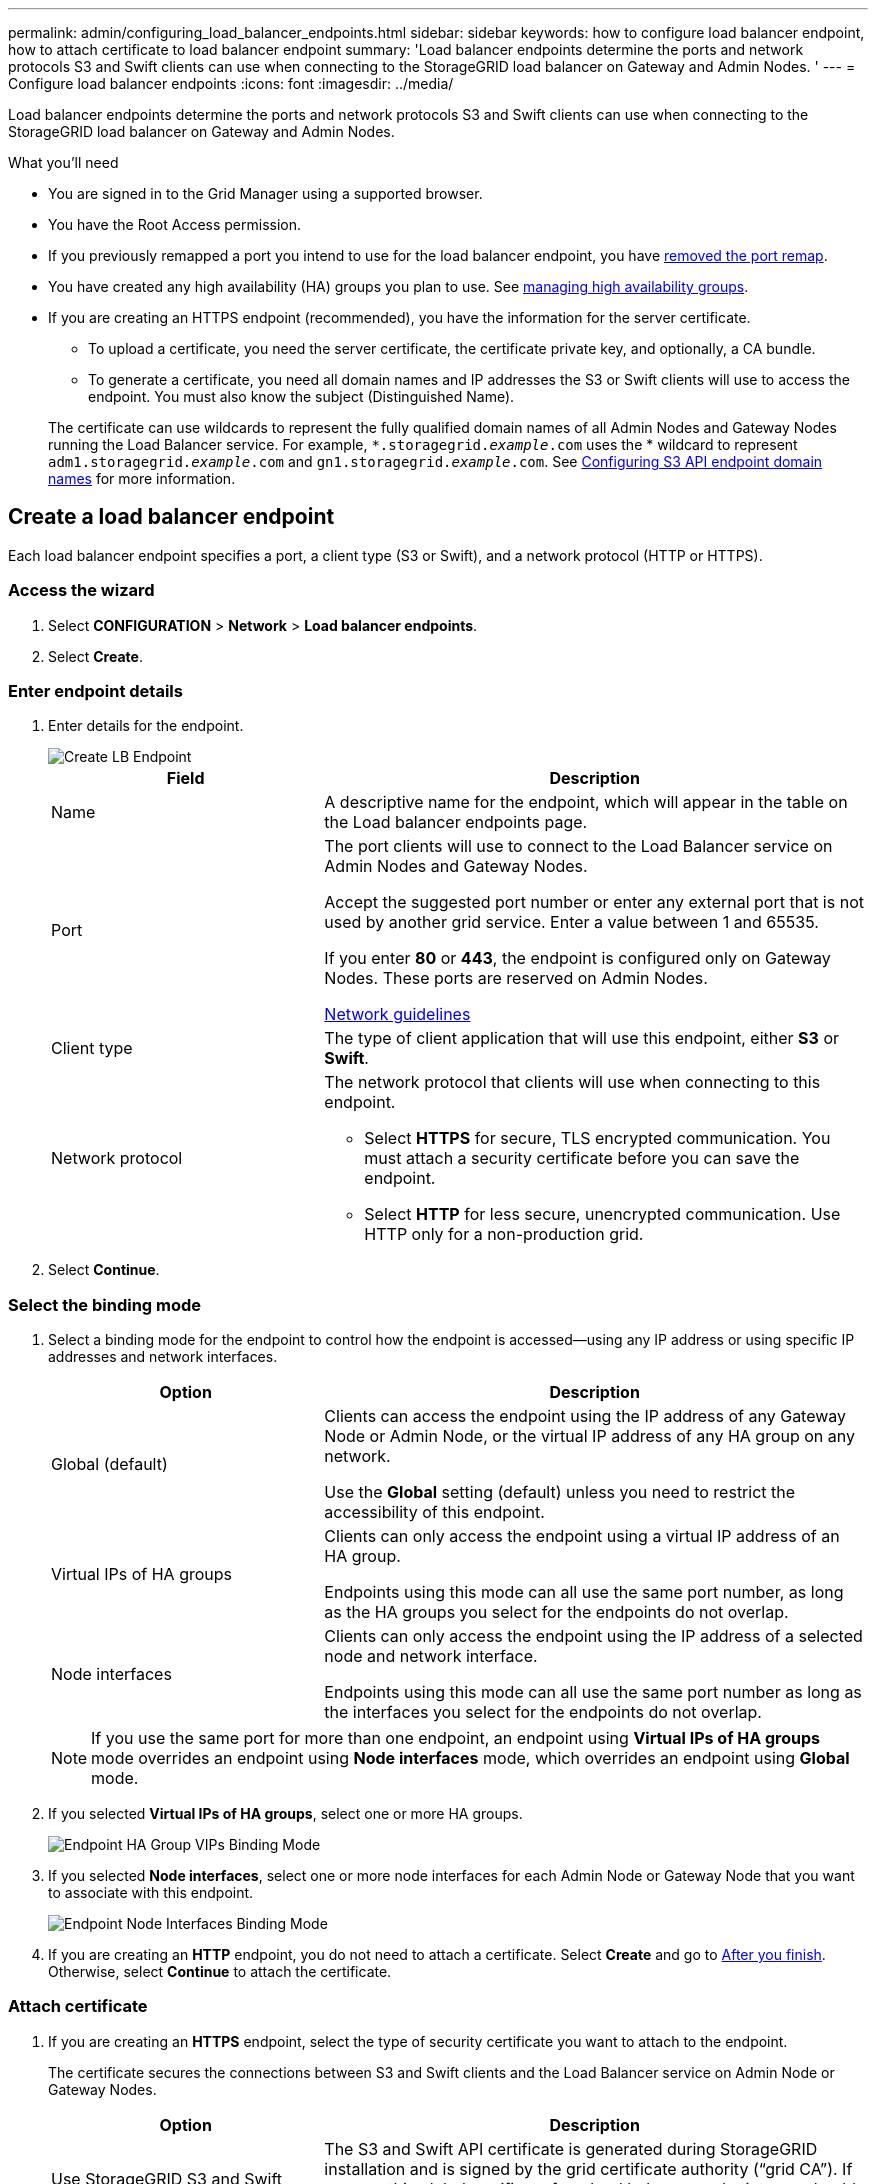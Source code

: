 ---
permalink: admin/configuring_load_balancer_endpoints.html
sidebar: sidebar
keywords: how to configure load balancer endpoint, how to attach certificate to load balancer endpoint
summary: 'Load balancer endpoints determine the ports and network protocols S3 and Swift clients can use when connecting to the StorageGRID load balancer on Gateway and Admin Nodes. '
---
= Configure load balancer endpoints
:icons: font
:imagesdir: ../media/

[.lead]
Load balancer endpoints determine the ports and network protocols S3 and Swift clients can use when connecting to the StorageGRID load balancer on Gateway and Admin Nodes.

.What you'll need

* You are signed in to the Grid Manager using a supported browser.

* You have the Root Access permission.

* If you previously remapped a port you intend to use for the load balancer endpoint, you have xref:../maintain/removing_port_remaps.adoc[removed the port remap].

*  You have created any high availability (HA) groups you plan to use. See xref:managing_high_availability_groups.adoc[managing high availability groups].

* If you are creating an HTTPS endpoint (recommended), you have the information for the server certificate.
** To upload a certificate, you need the server certificate, the certificate private key, and optionally, a CA bundle.

** To generate a certificate, you need all domain names and IP addresses the S3 or Swift clients will use to access the endpoint. You must also know the subject (Distinguished Name).

+
The certificate can use wildcards to represent the fully qualified domain names of all Admin Nodes and Gateway Nodes running the Load Balancer service. For example, `*.storagegrid._example_.com` uses the * wildcard to represent `adm1.storagegrid._example_.com` and `gn1.storagegrid._example_.com`. See xref:configuring_s3_api_endpoint_domain_names.adoc[Configuring S3 API endpoint domain names] for more information.



== Create a load balancer endpoint

Each load balancer endpoint specifies a port, a client type (S3 or Swift), and a network protocol (HTTP or HTTPS).

=== Access the wizard

. Select *CONFIGURATION* > *Network* > *Load balancer endpoints*.

. Select *Create*.

=== Enter endpoint details

. Enter details for the endpoint.
+
image::../media/load_balancer_endpoint_create_http.png[Create LB Endpoint]
+
[cols="1a,2a" options="header"]
|===
| Field| Description

|Name
|A descriptive name for the endpoint, which will appear in the table on the Load balancer endpoints page.

|Port
|The port clients will use to connect to the Load Balancer service on Admin Nodes and Gateway Nodes.

Accept the suggested port number or enter any external port that is not used by another grid service. Enter a value between 1 and 65535.

If you enter *80* or *443*, the endpoint is configured only on Gateway Nodes. These ports are reserved on Admin Nodes.

xref:../network/index.adoc[Network guidelines]

|Client type
|The type of client application that will use this endpoint, either *S3* or *Swift*.

|Network protocol
|The network protocol that clients will use when connecting to this endpoint.

*  Select *HTTPS* for secure, TLS encrypted communication. You must attach a security certificate before you can save the endpoint.

* Select *HTTP* for less secure, unencrypted communication. Use HTTP only for a non-production grid.
|===

. Select *Continue*.

=== Select the binding mode

. Select a binding mode for the endpoint to control how the endpoint is accessed--using any IP address or using specific IP addresses and network interfaces.
+
[cols="1a,2a" options="header"]
|===
| Option | Description

|Global (default)
|Clients can access the endpoint using the IP address of any Gateway Node or Admin Node, or the virtual IP address of any HA group on any network.

Use the *Global* setting (default) unless you need to restrict the accessibility of this endpoint.

|Virtual IPs of HA groups
|Clients can only access the endpoint using a virtual IP address of an HA group.

Endpoints using this mode can all use the same port number, as long as the HA groups you select for the endpoints do not overlap.

|Node interfaces
|Clients can only access the endpoint using the IP address of a selected node and network interface.

Endpoints using this mode can all use the same port number as long as the interfaces you select for the endpoints do not overlap.

|===
+
[NOTE]
If you use the same port for more than one endpoint, an endpoint using *Virtual IPs of HA groups* mode overrides an endpoint using *Node interfaces* mode, which overrides an endpoint using *Global* mode.

. If you selected *Virtual IPs of HA groups*, select one or more HA groups.
+
image::../media/load_balancer_endpoint_ha_group_vips_binding_mode.png[Endpoint HA Group VIPs Binding Mode]

+
. If you selected *Node interfaces*, select one or more node interfaces for each Admin Node or Gateway Node that you want to associate with this endpoint.
+
image::../media/load_balancer_endpoint_node_interfaces_binding_mode.png[Endpoint Node Interfaces Binding Mode]

. If you are creating an *HTTP* endpoint, you do not need to attach a certificate. Select *Create* and go to <<After-you-finish,After you finish>>. Otherwise, select *Continue* to attach the certificate.


=== Attach certificate

. If you are creating an *HTTPS* endpoint, select the type of security certificate you want to attach to the endpoint.
+
The certificate secures the connections between S3 and Swift clients and the Load Balancer service on Admin Node or Gateway Nodes.
+
[cols="1a,2a" options="header"]
|===
| Option| Description

|Use StorageGRID S3 and Swift certificate
|The S3 and Swift API certificate is generated during StorageGRID installation and is signed by the grid certificate authority ("`grid CA`"). If you use this global certificate for a load balancer endpoint, you should replace the default certificate with a custom certificate signed by an external certificate authority.

//See ...tbd... for instructions.//

|Upload certificate
|You can upload a custom certificate for this endpoint.

|Generate certificate
|You can generate a custom certificate for this endpoint.

|===
+
. If you selected *Upload certificate*, browse for the server certificate, the certificate private key, and the CA bundle (optional).
+
image::../media/load_balancer_endpoint_upload_cert.png[Upload Cert]

. If you selected *Generate certificate*, enter information for the certificate.
+
image::../media/load_balancer_endpoint_generate_cert.png[Generate certificate]

+
[cols="1a,2a" options="header"]
|===
| Field| Description

|Domain name
|A domain name for the certificate. Use a wildcard (*) to represent more than one fully qualified domain name.

Select *Add another domain* to add any other domain names.

|IP address
|An IP address for the generated certificate.


Select *Add another IP address* to add any other IP addresses.

If you are using high availability (HA) groups, add the domain names and IP addresses of the HA virtual IPs.

|Subject
|Optionally, enter an X.509 subject, also referred to as the Distinguished Name (DN), to identify who owns the certificate.

|Days valid
|Optionally, enter the number of days the generated certificate is valid, starting at the time it is generated. The default is 730 days.


|===

. Select *Generate*.

. Select *Create*.


=== [[After-you-finish]]After you finish
Provide S3 and Swift clients with the information needed to connect to the endpoint:

* Port number
* IP address, which might be the VIP of an HA group or the IP address of a Gateway or Admin Node
* Any required certificate details

== Edit load balancer endpoints


For an unsecured (HTTP) endpoint, you can change the endpoint service type between S3 and Swift. For a secured (HTTPS) endpoint, you can edit the endpoint service type and view or change the security certificate.

.Steps

. Select *CONFIGURATION > Network > Load balancer endpoints*.
. Select the radio button for the endpoint you want to edit.
. Click *Actions > Edit*.
. Make the desired changes to the endpoint.

+
For an unsecured (HTTP) endpoint, you can:
+
 * Change the endpoint service type between S3 and Swift.
 * Change the endpoint binding mode.
+
For a secured (HTTPS) endpoint, you can:

 * Change the endpoint service type between S3 and Swift.
 * Change the endpoint binding mode.
 * View the security certificate.
 * Upload or generate a new security certificate when the current certificate is expired or about to expire.
* Display information about the default StorageGRID server certificate or a CA signed certificate that was uploaded.
+
NOTE: To change the protocol for an existing endpoint, for example from HTTP to HTTPS, you must create a new endpoint. Follow the instructions for creating load balancer endpoints, and select the desired protocol.

. Select *Save*.

== Remove load balancer endpoints

You can remove a load balancer endpoint that you no longer need.

.Steps

. Select *CONFIGURATION* > *Network* > *Load balancer endpoints*.
. Select the radio button for the endpoint you want to remove.
. Select *Actions* > *Remove*.
. Select *OK*.
